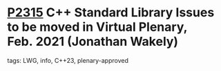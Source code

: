 * [[https://wg21.link/p2315][P2315]] C++ Standard Library Issues to be moved in Virtual Plenary, Feb. 2021 (Jonathan Wakely)
:PROPERTIES:
:CUSTOM_ID: p2315-c-standard-library-issues-to-be-moved-in-virtual-plenary-feb.-2021-jonathan-wakely
:END:
**** tags: LWG, info, C++23, plenary-approved

